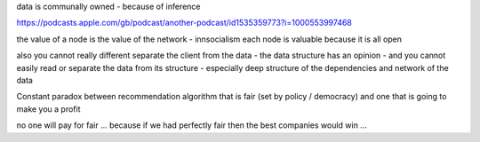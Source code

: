 data is communally owned - because of inference

https://podcasts.apple.com/gb/podcast/another-podcast/id1535359773?i=1000553997468

the value of a node is the value of the network - innsocialism each node is valuable because it is all open 

also you cannot really different separate the client from the data - the data structure has an opinion - and you cannot easily read or separate the data from its structure - especially deep
structure of the dependencies and network of the data 

Constant paradox between recommendation algorithm that is fair (set by policy / democracy) and one that is going to make you a profit 

no one will pay for fair ... because if we had perfectly fair then the best companies would win ... 